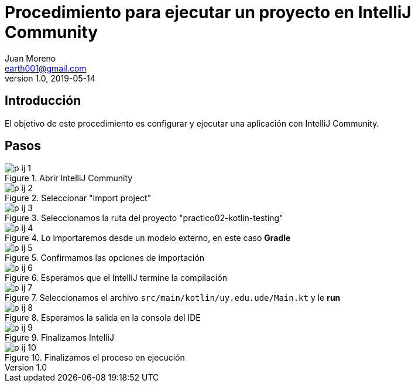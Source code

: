 = Procedimiento para ejecutar un proyecto en IntelliJ Community
Juan Moreno <earth001@gmail.com>
v1.0, 2019-05-14
:example-caption!:
ifndef::imagesdir[:imagesdir: images]

== Introducción

El objetivo de este procedimiento es configurar y ejecutar una aplicación con IntelliJ Community.

== Pasos

.Abrir IntelliJ Community
image::p-ij-1.png[]

.Seleccionar "Import project"
image::p-ij-2.png[]

.Seleccionamos la ruta del proyecto "practico02-kotlin-testing"
image::p-ij-3.png[]

.Lo importaremos desde un modelo externo, en este caso **Gradle**
image::p-ij-4.png[]

.Confirmamos las opciones de importación
image::p-ij-5.png[]

.Esperamos que el IntelliJ termine la compilación
image::p-ij-6.png[]

.Seleccionamos el archivo `src/main/kotlin/uy.edu.ude/Main.kt` y le **run**
image::p-ij-7.png[]

.Esperamos la salida en la consola del IDE
image::p-ij-8.png[]

.Finalizamos IntelliJ
image::p-ij-9.png[]

.Finalizamos el proceso en ejecución
image::p-ij-10.png[]
